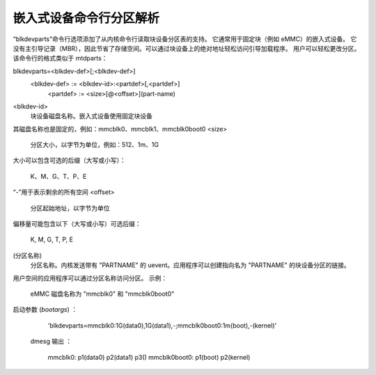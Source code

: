 ==============================
嵌入式设备命令行分区解析
==============================

“blkdevparts”命令行选项添加了从内核命令行读取块设备分区表的支持。
它通常用于固定块（例如 eMMC）的嵌入式设备。
它没有主引导记录（MBR），因此节省了存储空间。可以通过块设备上的绝对地址轻松访问引导加载程序。
用户可以轻松更改分区。
该命令行的格式类似于 mtdparts：

blkdevparts=<blkdev-def>[;<blkdev-def>]
  <blkdev-def> := <blkdev-id>:<partdef>[,<partdef>]
    <partdef> := <size>[@<offset>](part-name)

<blkdev-id>
    块设备磁盘名称。嵌入式设备使用固定块设备
其磁盘名称也是固定的，例如：mmcblk0、mmcblk1、mmcblk0boot0
<size>
    分区大小，以字节为单位，例如：512、1m、1G
大小可以包含可选的后缀（大写或小写）：

      K、M、G、T、P、E
“-”用于表示剩余的所有空间
<offset>
    分区起始地址，以字节为单位
偏移量可能包含以下（大写或小写）可选后缀：

      K, M, G, T, P, E
(分区名称)
    分区名称。内核发送带有 "PARTNAME" 的 uevent。应用程序可以创建指向名为 "PARTNAME" 的块设备分区的链接。
用户空间的应用程序可以通过分区名称访问分区。
示例：

    eMMC 磁盘名称为 "mmcblk0" 和 "mmcblk0boot0"
启动参数 (`bootargs`) ：

    'blkdevparts=mmcblk0:1G(data0),1G(data1),-;mmcblk0boot0:1m(boot),-(kernel)'

  dmesg 输出 ：

    mmcblk0: p1(data0) p2(data1) p3()
    mmcblk0boot0: p1(boot) p2(kernel)
